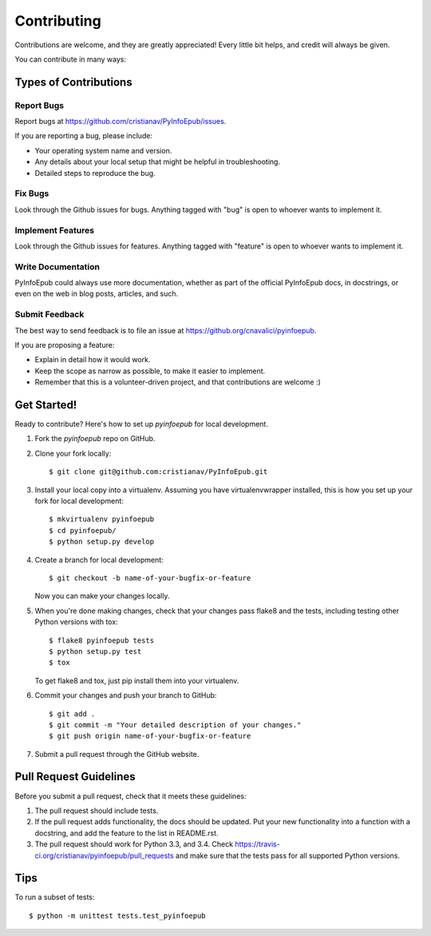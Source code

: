 ============
Contributing
============

Contributions are welcome, and they are greatly appreciated! Every
little bit helps, and credit will always be given.

You can contribute in many ways:

Types of Contributions
----------------------

Report Bugs
~~~~~~~~~~~

Report bugs at https://github.com/cristianav/PyInfoEpub/issues.

If you are reporting a bug, please include:

* Your operating system name and version.
* Any details about your local setup that might be helpful in troubleshooting.
* Detailed steps to reproduce the bug.

Fix Bugs
~~~~~~~~

Look through the Github issues for bugs. Anything tagged with "bug"
is open to whoever wants to implement it.

Implement Features
~~~~~~~~~~~~~~~~~~

Look through the Github issues for features. Anything tagged with "feature"
is open to whoever wants to implement it.

Write Documentation
~~~~~~~~~~~~~~~~~~~

PyInfoEpub could always use more documentation, whether as part of the
official PyInfoEpub docs, in docstrings, or even on the web in blog posts,
articles, and such.

Submit Feedback
~~~~~~~~~~~~~~~

The best way to send feedback is to file an issue at https://github.org/cnavalici/pyinfoepub.

If you are proposing a feature:

* Explain in detail how it would work.
* Keep the scope as narrow as possible, to make it easier to implement.
* Remember that this is a volunteer-driven project, and that contributions
  are welcome :)

Get Started!
------------

Ready to contribute? Here's how to set up `pyinfoepub` for local development.

1. Fork the `pyinfoepub` repo on GitHub.
2. Clone your fork locally::

    $ git clone git@github.com:cristianav/PyInfoEpub.git

3. Install your local copy into a virtualenv. Assuming you have virtualenvwrapper installed, this is how you set up your fork for local development::

    $ mkvirtualenv pyinfoepub
    $ cd pyinfoepub/
    $ python setup.py develop

4. Create a branch for local development::

    $ git checkout -b name-of-your-bugfix-or-feature

   Now you can make your changes locally.

5. When you're done making changes, check that your changes pass flake8 and the tests, including testing other Python versions with tox::

    $ flake8 pyinfoepub tests
    $ python setup.py test
    $ tox

   To get flake8 and tox, just pip install them into your virtualenv.

6. Commit your changes and push your branch to GitHub::

    $ git add .
    $ git commit -m "Your detailed description of your changes."
    $ git push origin name-of-your-bugfix-or-feature

7. Submit a pull request through the GitHub website.

Pull Request Guidelines
-----------------------

Before you submit a pull request, check that it meets these guidelines:

1. The pull request should include tests.
2. If the pull request adds functionality, the docs should be updated. Put
   your new functionality into a function with a docstring, and add the
   feature to the list in README.rst.
3. The pull request should work for Python 3.3, and 3.4. Check
   https://travis-ci.org/cristianav/pyinfoepub/pull_requests
   and make sure that the tests pass for all supported Python versions.

Tips
----

To run a subset of tests::

    $ python -m unittest tests.test_pyinfoepub
